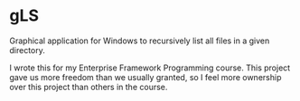 * gLS
Graphical application for Windows to recursively list all files in a given directory.

I wrote this for my Enterprise Framework Programming course. This project gave us more freedom than we usually granted, so I feel more ownership over this project than others in the course.
